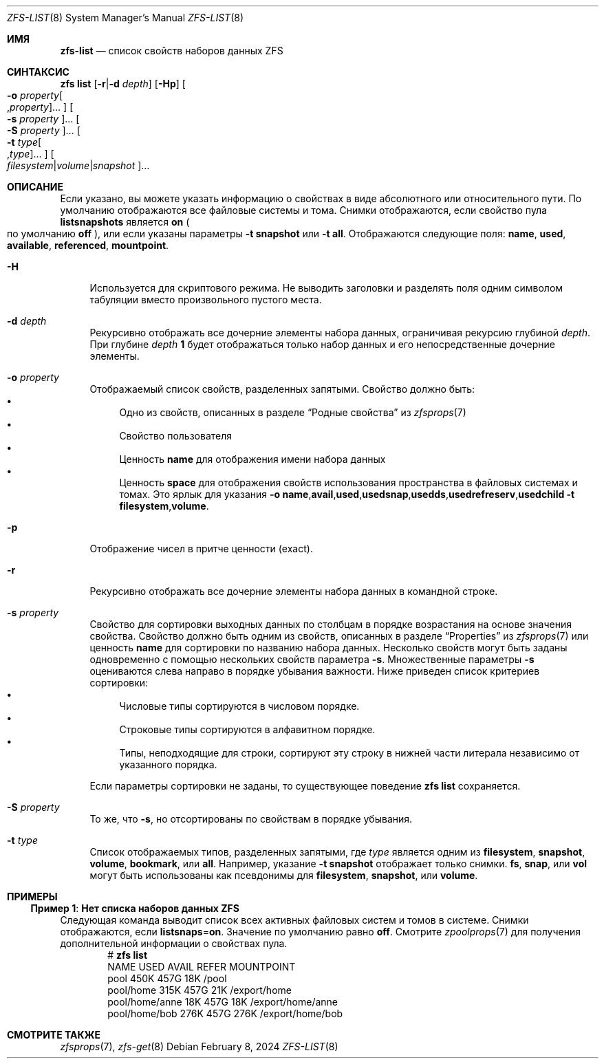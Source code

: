 .\"
.\" CDDL HEADER START
.\"
.\" The contents of this file are subject to the terms of the
.\" Common Development and Distribution License (the "License").
.\" You may not use this file except in compliance with the License.
.\"
.\" You can obtain a copy of the license at usr/src/OPENSOLARIS.LICENSE
.\" or https://opensource.org/licenses/CDDL-1.0.
.\" See the License for the specific language governing permissions
.\" and limitations under the License.
.\"
.\" When distributing Covered Code, include this CDDL HEADER in each
.\" file and include the License file at usr/src/OPENSOLARIS.LICENSE.
.\" If applicable, add the following below this CDDL HEADER, with the
.\" fields enclosed by brackets "[]" replaced with your own identifying
.\" information: Portions Copyright [yyyy] [name of copyright owner]
.\"
.\" CDDL HEADER END
.\"
.\" Copyright (c) 2009 Sun Microsystems, Inc. All Rights Reserved.
.\" Copyright 2011 Joshua M. Clulow <josh@sysmgr.org>
.\" Copyright (c) 2011, 2019 by Delphix. All rights reserved.
.\" Copyright (c) 2013 by Saso Kiselkov. All rights reserved.
.\" Copyright (c) 2014, Joyent, Inc. All rights reserved.
.\" Copyright (c) 2014 by Adam Stevko. All rights reserved.
.\" Copyright (c) 2014 Integros [integros.com]
.\" Copyright 2019 Richard Laager. All rights reserved.
.\" Copyright 2018 Nexenta Systems, Inc.
.\" Copyright 2019 Joyent, Inc.
.\"
.Dd February 8, 2024
.Dt ZFS-LIST 8
.Os
.
.Sh ИМЯ
.Nm zfs-list
.Nd список свойств наборов данных ZFS
.Sh СИНТАКСИС
.Nm zfs
.Cm list
.Op Fl r Ns | Ns Fl d Ar depth
.Op Fl Hp
.Oo Fl o Ar property Ns Oo , Ns Ar property Oc Ns … Oc
.Oo Fl s Ar property Oc Ns …
.Oo Fl S Ar property Oc Ns …
.Oo Fl t Ar type Ns Oo , Ns Ar type Oc Ns … Oc
.Oo Ar filesystem Ns | Ns Ar volume Ns | Ns Ar snapshot Oc Ns …
.
.Sh ОПИСАНИЕ
Если указано, вы можете указать информацию о свойствах в виде абсолютного или
относительного пути.
По умолчанию отображаются все файловые системы и тома.
Снимки отображаются, если свойство пула
.Sy listsnapshots
является
.Sy on
.Po по умолчанию
.Sy off
.Pc ,
или если указаны параметры
.Fl t Sy snapshot
или
.Fl t Sy all .
Отображаются следующие поля:
.Sy name , Sy used , Sy available , Sy referenced , Sy mountpoint .
.Bl -tag -width "-H"
.It Fl H
Используется для скриптового режима.
Не выводить заголовки и разделять поля одним символом табуляции вместо произвольного
пустого места.
.It Fl d Ar depth
Рекурсивно отображать все дочерние элементы набора данных, ограничивая рекурсию глубиной
.Ar depth .
При глубине
.Ar depth
.Sy 1
будет отображаться только набор данных и его непосредственные дочерние элементы.
.It Fl o Ar property
Отображаемый список свойств, разделенных запятыми.
Свойство должно быть:
.Bl -bullet -compact
.It
Одно из свойств, описанных в разделе
.Sx Родные свойства
из
.Xr zfsprops 7
.It
Свойство пользователя
.It
Ценность
.Sy name
для отображения имени набора данных
.It
Ценность
.Sy space
для отображения свойств использования пространства в файловых системах и томах.
Это ярлык для указания
.Fl o Ns \ \& Ns Sy name , Ns Sy avail , Ns Sy used , Ns Sy usedsnap , Ns
.Sy usedds , Ns Sy usedrefreserv , Ns Sy usedchild
.Fl t Sy filesystem , Ns Sy volume .
.El
.It Fl p
Отображение чисел в притче ценности
.Pq exact .
.It Fl r
Рекурсивно отображать все дочерние элементы набора данных в командной строке.
.It Fl s Ar property
Свойство для сортировки выходных данных по столбцам в порядке возрастания на основе
значения свойства.
Свойство должно быть одним из свойств, описанных в разделе
.Sx Properties
из
.Xr zfsprops 7
или ценность
.Sy name
для сортировки по названию набора данных.
Несколько свойств могут быть заданы одновременно с помощью нескольких свойств параметра
.Fl s .
Множественные параметры
.Fl s
оцениваются слева направо в порядке убывания важности.
Ниже приведен список критериев сортировки:
.Bl -bullet -compact
.It
Числовые типы сортируются в числовом порядке.
.It
Строковые типы сортируются в алфавитном порядке.
.It
Типы, неподходящие для строки, сортируют эту строку в нижней части литерала независимо от
указанного порядка.
.El
.Pp
Если параметры сортировки не заданы, то существующее поведение
.Nm zfs Cm list
сохраняется.
.It Fl S Ar property
То же, что
.Fl s ,
но отсортированы по свойствам в порядке убывания.
.It Fl t Ar type
Список отображаемых типов, разделенных запятыми, где
.Ar type
является одним из
.Sy filesystem ,
.Sy snapshot ,
.Sy volume ,
.Sy bookmark ,
или
.Sy all .
Например, указание
.Fl t Sy snapshot
отображает только снимки.
.Sy fs ,
.Sy snap ,
или
.Sy vol
могут быть использованы как псевдонимы для
.Sy filesystem ,
.Sy snapshot ,
или
.Sy volume .
.El
.
.Sh ПРИМЕРЫ
.\" These are, respectively, examples 5 from zfs.8
.\" Make sure to update them bidirectionally
.Ss Пример 1 : Нет списка наборов данных ZFS
Следующая команда выводит список всех активных файловых систем и томов в системе.
Снимки отображаются, если
.Sy listsnaps Ns = Ns Sy on .
Значение по умолчанию равно
.Sy off .
Смотрите
.Xr zpoolprops 7
для получения дополнительной информации о свойствах пула.
.Bd -literal -compact -offset Ds
.No # Nm zfs Cm list
NAME                      USED  AVAIL  REFER  MOUNTPOINT
pool                      450K   457G    18K  /pool
pool/home                 315K   457G    21K  /export/home
pool/home/anne             18K   457G    18K  /export/home/anne
pool/home/bob             276K   457G   276K  /export/home/bob
.Ed
.
.Sh СМОТРИТЕ ТАКЖЕ
.Xr zfsprops 7 ,
.Xr zfs-get 8
